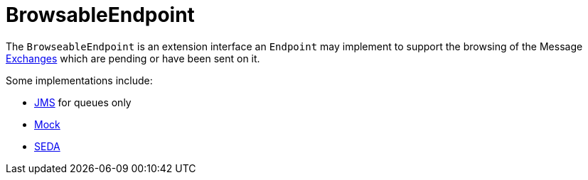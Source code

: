 = BrowsableEndpoint

The `BrowseableEndpoint` is an extension interface an `Endpoint` may implement
to support the browsing of the Message xref:exchange.adoc[Exchanges]
which are pending or have been sent on it.

Some implementations include:

* xref:components::jms-component.adoc[JMS] for queues only
* xref:components::mock-component.adoc[Mock]
* xref:components::seda-component.adoc[SEDA]

